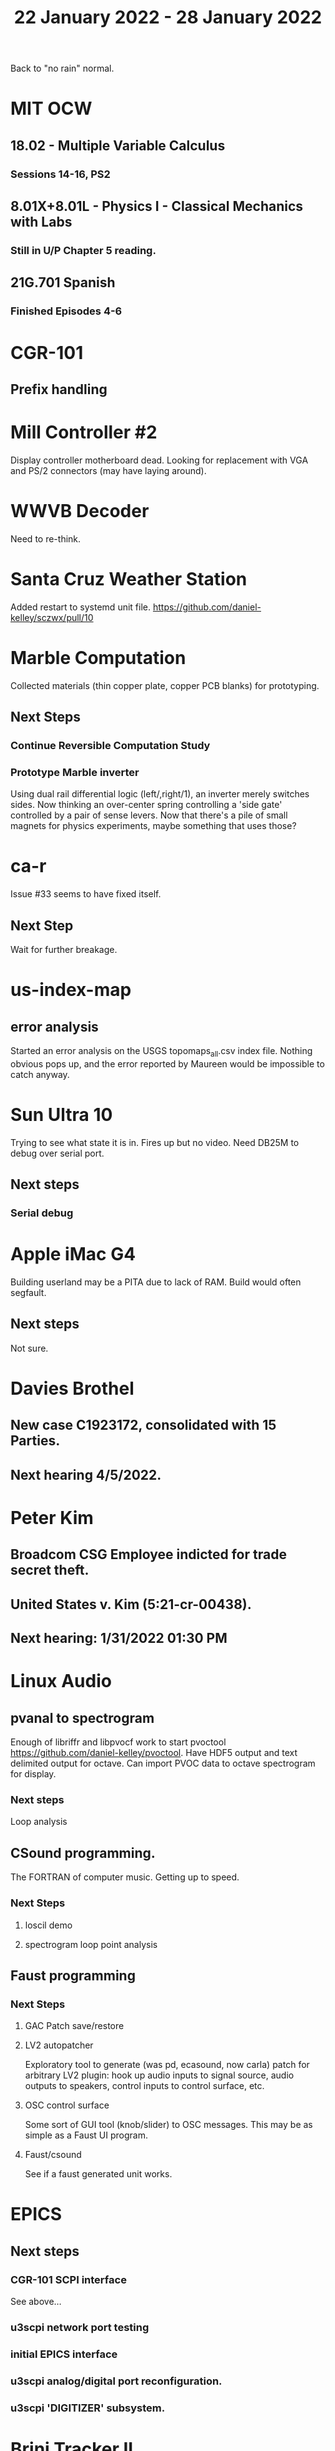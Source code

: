 #+TITLE: 22 January 2022 - 28 January 2022

Back to "no rain" normal.

* MIT OCW
** 18.02 - Multiple Variable Calculus
*** Sessions 14-16, PS2
** 8.01X+8.01L - Physics I - Classical Mechanics with Labs
*** Still in U/P Chapter 5 reading.
** 21G.701 Spanish
*** Finished Episodes 4-6
* CGR-101
** Prefix handling
* Mill Controller #2
  Display controller motherboard dead. Looking for replacement with
  VGA and PS/2 connectors (may have laying around).
* WWVB Decoder
  Need to re-think.
* Santa Cruz Weather Station
  Added restart to systemd unit file.
  https://github.com/daniel-kelley/sczwx/pull/10
* Marble Computation
  Collected materials (thin copper plate, copper PCB blanks) for prototyping.
** Next Steps
*** Continue Reversible Computation Study
*** Prototype Marble inverter
    Using dual rail differential logic (left/,right/1), an inverter
    merely switches sides. Now thinking an over-center spring controlling
    a 'side gate' controlled by a pair of sense levers. Now that there's
    a pile of small magnets for physics experiments, maybe something that
    uses those?
* ca-r
  Issue #33 seems to have fixed itself.
** Next Step
Wait for further breakage.
* us-index-map
** error analysis
   Started an error analysis on the USGS topomaps_all.csv index file. Nothing obvious pops up,
   and the error reported by Maureen would be impossible to catch anyway.
* Sun Ultra 10
  Trying to see what state it is in. Fires up but no video. Need DB25M to
  debug over serial port.
** Next steps
*** Serial debug
* Apple iMac G4
  Building userland may be a PITA due to lack of RAM. Build would often
  segfault.
** Next steps
Not sure.

* Davies Brothel
** New case C1923172, consolidated with *15* Parties.
** Next hearing 4/5/2022.
* Peter Kim
** Broadcom CSG Employee indicted for trade secret theft.
** United States v. Kim (5:21-cr-00438).
** Next hearing: 1/31/2022 01:30 PM
* Linux Audio
** pvanal to spectrogram
   Enough of libriffr and libpvocf work to start pvoctool
   https://github.com/daniel-kelley/pvoctool. Have HDF5 output and
   text delimited output for octave. Can import PVOC data to octave
   spectrogram for display.
*** Next steps
   Loop analysis
** CSound programming.
   The FORTRAN of computer music. Getting up to speed.
*** Next Steps
**** loscil demo
**** spectrogram loop point analysis
** Faust programming
*** Next Steps
**** GAC Patch save/restore
**** LV2 autopatcher
    Exploratory tool to generate (was pd, ecasound, now carla) patch for arbitrary LV2 plugin:
    hook up audio inputs to signal source, audio outputs to speakers, control inputs to
    control surface, etc.
**** OSC control surface
    Some sort of GUI tool (knob/slider) to OSC messages. This may be
    as simple as a Faust UI program.
**** Faust/csound
    See if a faust generated unit works.
* EPICS
**  Next steps
*** CGR-101 SCPI interface
    See above...
*** u3scpi network port testing
*** initial EPICS interface
*** u3scpi analog/digital port reconfiguration.
*** u3scpi 'DIGITIZER' subsystem.

* Brini Tracker II
Maybe this can be simplified to just the GPS module in 'tracking' mode
(which gets carried around), and a separate docking module to extract
the data.
** Next steps
*** Validate remaining standard GPS messages
*** Investigate GPS chipset data logging
*** Investigate LoRA radio interface

* wktcolor
** Next steps
*** Explore how to get a minimal coloring
    Need a specific planar graph four coloring.

* wktplot
** Next steps
   Understand why -r doesn't solve the wktvor/wktdel "sliver at edge" problem.
   Explore biological cell Voronoi organization

* AMDGPU
** Next step
*** Reverse engineer HSAKMT programming.

* Ninja v Make
** Next Step
*** clean simple measurements

* GMP Forth
** Need to think about adding floating point support
** Port to non-Linux OS

* Books
  Sapiens: A Graphic History (vol.1 and 2) by Yuval Noah Harari


